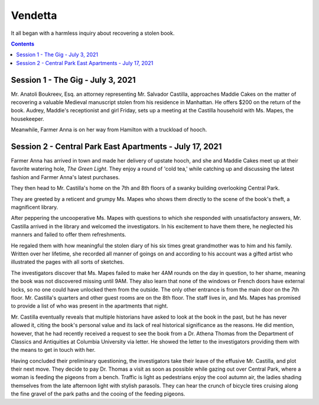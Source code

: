 Vendetta
##########

It all began with a harmless inquiry about recovering a stolen book.

.. contents::

Session 1 - The Gig -  July 3, 2021
======================================

Mr. Anatoli Boukreev, Esq. an attorney representing Mr. Salvador Castilla, approaches Maddie Cakes on the matter of recovering a valuable Medieval manuscript stolen from his residence in Manhattan. He offers $200 on the return of the book. Audrey, Maddie's receptionist and girl Friday, sets up a meeting at the Castilla household with Ms. Mapes, the housekeeper.

Meanwhile, Farmer Anna is on her way from Hamilton with a truckload of hooch.

Session 2 - Central Park East Apartments - July 17, 2021
=============================================================

Farmer Anna has arrived in town and made her delivery of upstate hooch, and she and Maddie Cakes meet up at their favorite watering hole, *The Green Light*. They enjoy a round of 'cold tea,' while catching up and discussing the latest fashion and Farmer Anna's latest purchases.

They then head to Mr. Castilla's home on the 7th and 8th floors of a swanky building overlooking Central Park.

They are greeted by a reticent and grumpy Ms. Mapes who shows them directly to the scene of the book's theft, a magnificent library.

.. image:: _files/library.png
   :height: 200px
   :alt: Mr. Castilla’s private library is a thing of real beauty.

After peppering the uncooperative Ms. Mapes with questions to which she responded with unsatisfactory answers, Mr. Castilla arrived in the library and welcomed the investigators. In his excitement to have them there, he neglected his manners and failed to offer them refreshments.

He regaled them with how meaningful the stolen diary of his six times great grandmother was to him and his family. Written over her lifetime, she recorded all manner of goings on and according to his account was a gifted artist who illustrated the pages with all sorts of sketches.

The investigators discover that Ms. Mapes failed to make her 4AM rounds on the day in question, to her shame, meaning the book was not discovered missing until 9AM. They also learn that none of the windows or French doors have external locks, so no one could have unlocked them from the outside. The only other entrance is from the main door on the 7th floor. Mr. Castilla's quarters and other guest rooms are on the 8th floor. The staff lives in, and Ms. Mapes has promised to provide a list of who was present in the apartments that night.

Mr. Castilla eventually reveals that multiple historians have asked to look at the book in the past, but he has never allowed it, citing the book's personal value and its lack of real historical significance as the reasons. He did mention, however, that he had recently received a request to see the book from a Dr. Athena Thomas from the Department of Classics and Antiquities at Columbia University via letter. He showed the letter to the investigators providing them with the means to get in touch with her.

Having concluded their preliminary questioning, the investigators take their leave of the effusive Mr. Castilla, and plot their next move. They decide to pay Dr. Thomas a visit as soon as possible while gazing out over Central Park, where a woman is feeding the pigeons from a bench. Traffic is light as pedestrians enjoy the cool autumn air, the ladies shading themselves from the late afternoon light with stylish parasols. They can hear the crunch of bicycle tires cruising along the fine gravel of the park paths and the cooing of the feeding pigeons.

